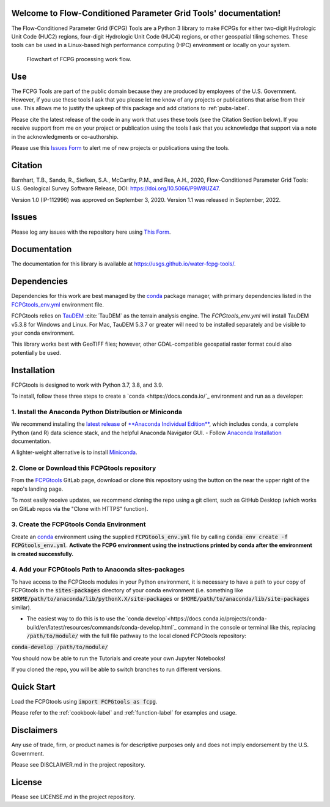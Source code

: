 Welcome to Flow-Conditioned Parameter Grid Tools' documentation!
=================================================================
The Flow-Conditioned Parameter Grid (FCPG) Tools are a Python 3 library to make FCPGs for either two-digit Hydrologic Unit Code (HUC2) regions, four-digit Hydrologic Unit Code (HUC4) regions, or other geospatial tiling schemes. These tools can be used in a Linux-based high performance computing (HPC) environment or locally on your system.

.. figure:: ../img/CPG_tool_structure.png
	:scale: 50 %
	:alt: Conceptual FCPG process flowchart.

	Flowchart of FCPG processing work flow.

Use
===

The FCPG Tools are part of the public domain because they are produced by employees of the U.S. Government. However, if you use these tools I ask that you please let me know of any projects or publications that arise from their use. This allows me to justify the upkeep of this package and add citations to :ref:`pubs-label`.

Please cite the latest release of the code in any work that uses these tools (see the Citation Section below). If you receive support from me on your project or publication using the tools I ask that you acknowledge that support via a note in the acknowledgments or co-authorship.

Please use this `Issues Form <https://code.usgs.gov/StreamStats/FCPGtools/-/issues/new?issuable_template=new_project>`_ to alert me of new projects or publications using the tools. 

Citation
========

Barnhart, T.B., Sando, R., Siefken, S.A., McCarthy, P.M., and Rea, A.H., 2020, Flow-Conditioned Parameter Grid Tools: U.S. Geological Survey Software Release, DOI: https://doi.org/10.5066/P9W8UZ47.

Version 1.0 (IP-112996) was approved on September 3, 2020.
Version 1.1 was released in September, 2022.

Issues
======

Please log any issues with the repository here using `This Form <https://code.usgs.gov/StreamStats/FCPGtools/-/issues/new?issuable_template=bug>`_.

Documentation
=============

The documentation for this library is available at https://usgs.github.io/water-fcpg-tools/.

Dependencies
============

Dependencies for this work are best managed by the `conda <https://docs.conda.io/en/latest/>`_ package manager, with primary dependencies listed in the `FCPGtools_env.yml <https://code.usgs.gov/StreamStats/FCPGtools/-/raw/master/FCPGtools_env.yml>`_ environment file. 

FCPGtools relies on `TauDEM <https://github.com/dtarb/TauDEM/tree/v5.3.8>`_ :cite:`TauDEM` as the terrain analysis engine. The `FCPGtools_env.yml` will install TauDEM v5.3.8 for Windows and Linux.  For Mac, TauDEM 5.3.7 or greater will need to be installed separately and be visible to your conda environment. 

This library works best with GeoTIFF files; however, other GDAL-compatible geospatial raster format could also potentially be used. 

Installation
============

FCPGtools is designed to work with Python 3.7, 3.8, and 3.9.

To install, follow these three steps to create a `conda <https://docs.conda.io/`_ environment and run as a developer:

1. Install the Anaconda Python Distribution or Miniconda
---------
We recommend installing the `latest release <https://docs.anaconda.com/anaconda/reference/release-notes/>`_ of `**Anaconda Individual Edition** <https://www.anaconda.com/distribution>`_, which includes conda, a complete Python (and R) data science stack, and the helpful Anaconda Navigator GUI.
- Follow `Anaconda Installation <https://docs.anaconda.com/anaconda/install/>`_ documentation.

A lighter-weight alternative is to install `Miniconda <https://docs.conda.io/en/latest/miniconda.html>`_.

2. Clone or Download this FCPGtools repository
---------
From the `FCPGtools <https://code.usgs.gov/StreamStats/FCPGtools/>`_ GitLab page, download or clone this repository  using the  button on the near the upper right of the repo's landing page.

To most easily receive updates, we recommend cloning the repo using a git client, such as GitHub Desktop (which works on GitLab repos via the "Clone with HTTPS" function). 

3. Create the FCPGtools Conda Environment
---------
Create an `conda <https://docs.conda.io/en/latest/>`_ environment using the supplied :code:`FCPGtools_env.yml` file by calling :code:`conda env create -f FCPGtools_env.yml`. 
**Activate the FCPG environment using the instructions printed by conda after the environment is created successfully.**

4. Add your FCPGtools Path to Anaconda sites-packages
---------
To have access to the FCPGtools modules in your Python environment, it is necessary to have a path to your copy of FCPGtools in the :code:`sites-packages` directory of your conda environment (i.e. something like :code:`$HOME/path/to/anaconda/lib/pythonX.X/site-packages` or :code:`$HOME/path/to/anaconda/lib/site-packages` similar).

- The easiest way to do this is to use the `conda develop`<https://docs.conda.io/projects/conda-build/en/latest/resources/commands/conda-develop.html`_ command in the console or terminal like this, replacing :code:`/path/to/module/` with the full file pathway to the local cloned FCPGtools repository:

:code:`conda-develop /path/to/module/`

You should now be able to run the Tutorials and create your own Jupyter Notebooks!

If you cloned the repo, you will be able to switch branches to run different versions.


Quick Start
===========
Load the FCPGtools using :code:`import FCPGtools as fcpg`.

Please refer to the :ref:`cookbook-label` and :ref:`function-label` for examples and usage.

Disclaimers
===========

Any use of trade, firm, or product names is for descriptive purposes only and does not imply endorsement by the U.S. Government.

Please see DISCLAIMER.md in the project repository. 

License
=======

Please see LICENSE.md in the project repository.
